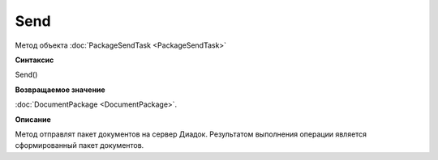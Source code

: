 ﻿Send
====

Метод объекта :doc:`PackageSendTask <PackageSendTask>`


**Синтаксис**

Send()


**Возвращаемое значение**

:doc:`DocumentPackage <DocumentPackage>`.


**Описание**

Метод отправлят пакет документов на сервер Диадок. Результатом выполнения операции является сформированный пакет документов.
